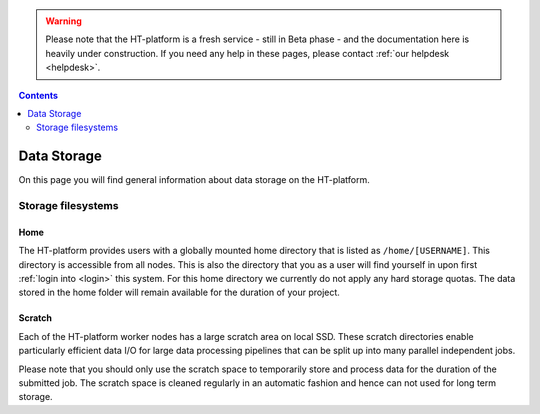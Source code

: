 .. warning:: Please note that the HT-platform is a fresh service - still in Beta phase - and the documentation here is heavily under construction. If you need any help in these pages, please contact :ref:`our helpdesk <helpdesk>`.

.. _data-storage:

.. contents::
    :depth: 2

************
Data Storage
************

On this page you will find general information about data storage on the
HT-platform.

.. _filesystems:

===================
Storage filesystems
===================

.. Project space
 =============


.. _home-storage:

Home
====

The HT-platform provides users with a globally mounted home directory that is
listed as ``/home/[USERNAME]``. This directory is accessible from all nodes.
This is also the directory that you as a user will find yourself in upon first
:ref:`login into <login>` this system. For this home directory we currently
do not apply any hard storage quotas. The data stored in the home folder will
remain available for the duration of your project.

.. _scratch-storage:

Scratch
=======

Each of the HT-platform worker nodes has a large scratch area on local SSD.
These scratch directories enable particularly efficient data I/O for large data
processing pipelines that can be split up into many parallel independent jobs.

Please note that you should only use the scratch space to temporarily store and
process data for the duration of the submitted job. The scratch space is cleaned
regularly in an automatic fashion and hence can not used for long term storage.



.. seealso:: Still need help? Contact :ref:`our helpdesk <helpdesk>`
